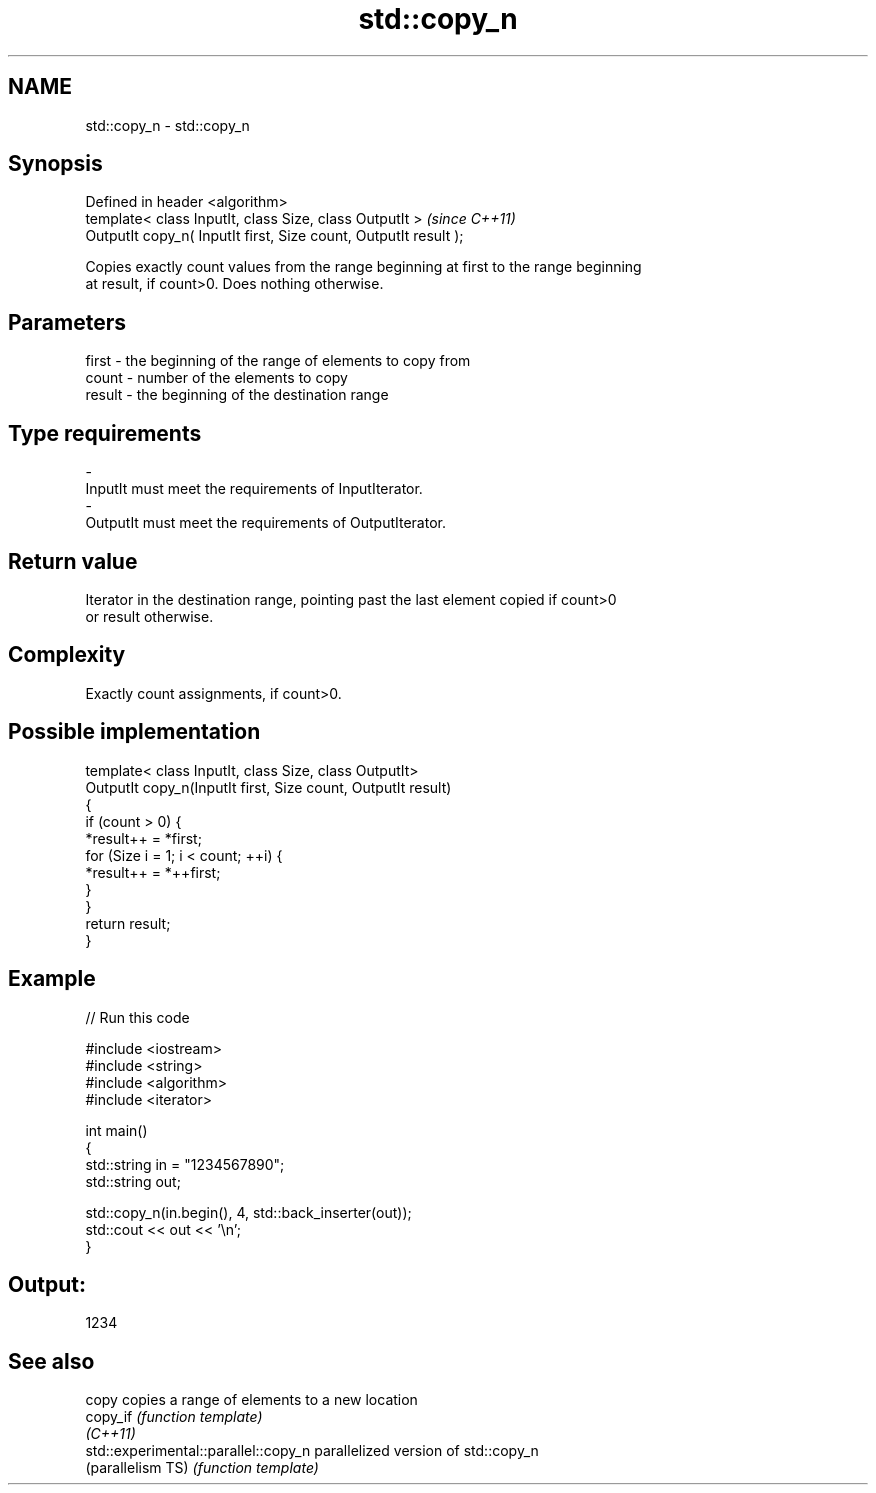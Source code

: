 .TH std::copy_n 3 "Nov 25 2015" "2.1 | http://cppreference.com" "C++ Standard Libary"
.SH NAME
std::copy_n \- std::copy_n

.SH Synopsis
   Defined in header <algorithm>
   template< class InputIt, class Size, class OutputIt >           \fI(since C++11)\fP
   OutputIt copy_n( InputIt first, Size count, OutputIt result );

   Copies exactly count values from the range beginning at first to the range beginning
   at result, if count>0. Does nothing otherwise.

.SH Parameters

   first  - the beginning of the range of elements to copy from
   count  - number of the elements to copy
   result - the beginning of the destination range
.SH Type requirements
   -
   InputIt must meet the requirements of InputIterator.
   -
   OutputIt must meet the requirements of OutputIterator.

.SH Return value

   Iterator in the destination range, pointing past the last element copied if count>0
   or result otherwise.

.SH Complexity

   Exactly count assignments, if count>0.

.SH Possible implementation

   template< class InputIt, class Size, class OutputIt>
   OutputIt copy_n(InputIt first, Size count, OutputIt result)
   {
       if (count > 0) {
           *result++ = *first;
           for (Size i = 1; i < count; ++i) {
               *result++ = *++first;
           }
       }
       return result;
   }

.SH Example

   
// Run this code

 #include <iostream>
 #include <string>
 #include <algorithm>
 #include <iterator>
  
 int main()
 {
     std::string in = "1234567890";
     std::string out;
  
     std::copy_n(in.begin(), 4, std::back_inserter(out));
     std::cout << out << '\\n';
 }

.SH Output:

 1234

.SH See also

   copy                                copies a range of elements to a new location
   copy_if                             \fI(function template)\fP 
   \fI(C++11)\fP
   std::experimental::parallel::copy_n parallelized version of std::copy_n
   (parallelism TS)                    \fI(function template)\fP 
